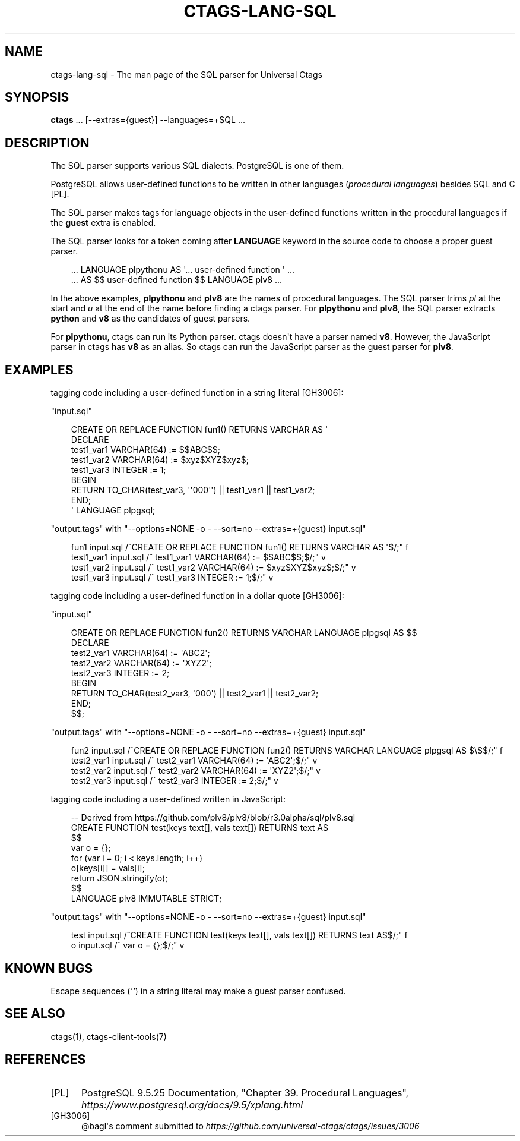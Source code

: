 .\" Man page generated from reStructuredText.
.
.
.nr rst2man-indent-level 0
.
.de1 rstReportMargin
\\$1 \\n[an-margin]
level \\n[rst2man-indent-level]
level margin: \\n[rst2man-indent\\n[rst2man-indent-level]]
-
\\n[rst2man-indent0]
\\n[rst2man-indent1]
\\n[rst2man-indent2]
..
.de1 INDENT
.\" .rstReportMargin pre:
. RS \\$1
. nr rst2man-indent\\n[rst2man-indent-level] \\n[an-margin]
. nr rst2man-indent-level +1
.\" .rstReportMargin post:
..
.de UNINDENT
. RE
.\" indent \\n[an-margin]
.\" old: \\n[rst2man-indent\\n[rst2man-indent-level]]
.nr rst2man-indent-level -1
.\" new: \\n[rst2man-indent\\n[rst2man-indent-level]]
.in \\n[rst2man-indent\\n[rst2man-indent-level]]u
..
.TH "CTAGS-LANG-SQL" 7 "" "6.1.0" "Universal Ctags"
.SH NAME
ctags-lang-sql \- The man page of the SQL parser for Universal Ctags
.SH SYNOPSIS
.nf
\fBctags\fP ... [\-\-extras={guest}] \-\-languages=+SQL ...
.fi
.sp
.SH DESCRIPTION
.sp
The SQL parser supports various SQL dialects. PostgreSQL is one of them.
.sp
PostgreSQL allows user\-defined functions to be written in other
languages (\fIprocedural languages\fP) besides SQL and C [PL]\&.
.sp
The SQL parser makes tags for language objects in the user\-defined
functions written in the procedural languages if the \fBguest\fP extra
is enabled.
.sp
The SQL parser looks for a token coming after \fBLANGUAGE\fP keyword in
the source code to choose a proper guest parser.
.INDENT 0.0
.INDENT 3.5
.sp
.EX
\&... LANGUAGE plpythonu AS \(aq... user\-defined function \(aq ...
\&... AS $$ user\-defined function $$ LANGUAGE plv8 ...
.EE
.UNINDENT
.UNINDENT
.sp
In the above examples, \fBplpythonu\fP and \fBplv8\fP are the names of
procedural languages. The SQL parser trims \fIpl\fP at the start and \fIu\fP
at the end of the name before finding a ctags parser.  For
\fBplpythonu\fP and \fBplv8\fP, the SQL parser extracts \fBpython\fP and
\fBv8\fP as the candidates of guest parsers.
.sp
For \fBplpythonu\fP, ctags can run its Python parser.  ctags doesn\(aqt
have a parser named \fBv8\fP\&. However, the JavaScript parser in ctags has
\fBv8\fP as an alias. So ctags can run the JavaScript parser as the
guest parser for \fBplv8\fP\&.
.SH EXAMPLES
.sp
tagging code including a user\-defined function in a string literal [GH3006]:
.sp
\(dqinput.sql\(dq
.INDENT 0.0
.INDENT 3.5
.sp
.EX
CREATE OR REPLACE FUNCTION fun1() RETURNS VARCHAR AS \(aq
DECLARE
        test1_var1 VARCHAR(64) := $$ABC$$;
        test1_var2 VARCHAR(64) := $xyz$XYZ$xyz$;
        test1_var3     INTEGER := 1;
BEGIN
        RETURN  TO_CHAR(test_var3, \(aq\(aq000\(aq\(aq) || test1_var1 || test1_var2;
END;
\(aq LANGUAGE plpgsql;
.EE
.UNINDENT
.UNINDENT
.sp
\(dqoutput.tags\(dq
with \(dq\-\-options=NONE \-o \- \-\-sort=no \-\-extras=+{guest} input.sql\(dq
.INDENT 0.0
.INDENT 3.5
.sp
.EX
fun1    input.sql       /^CREATE OR REPLACE FUNCTION fun1() RETURNS VARCHAR AS \(aq$/;\(dq    f
test1_var1      input.sql       /^      test1_var1 VARCHAR(64) := $$ABC$$;$/;\(dq  v
test1_var2      input.sql       /^      test1_var2 VARCHAR(64) := $xyz$XYZ$xyz$;$/;\(dq    v
test1_var3      input.sql       /^      test1_var3     INTEGER := 1;$/;\(dq        v
.EE
.UNINDENT
.UNINDENT
.sp
tagging code including a user\-defined function in a dollar quote [GH3006]:
.sp
\(dqinput.sql\(dq
.INDENT 0.0
.INDENT 3.5
.sp
.EX
CREATE OR REPLACE FUNCTION fun2() RETURNS VARCHAR LANGUAGE plpgsql AS $$
DECLARE
        test2_var1 VARCHAR(64) := \(aqABC2\(aq;
        test2_var2 VARCHAR(64) := \(aqXYZ2\(aq;
        test2_var3        INTEGER := 2;
BEGIN
        RETURN  TO_CHAR(test2_var3, \(aq000\(aq) || test2_var1 || test2_var2;
END;
$$;
.EE
.UNINDENT
.UNINDENT
.sp
\(dqoutput.tags\(dq
with \(dq\-\-options=NONE \-o \- \-\-sort=no \-\-extras=+{guest} input.sql\(dq
.INDENT 0.0
.INDENT 3.5
.sp
.EX
fun2    input.sql       /^CREATE OR REPLACE FUNCTION fun2() RETURNS VARCHAR LANGUAGE plpgsql AS $\e$$/;\(dq f
test2_var1      input.sql       /^      test2_var1 VARCHAR(64) := \(aqABC2\(aq;$/;\(dq   v
test2_var2      input.sql       /^      test2_var2 VARCHAR(64) := \(aqXYZ2\(aq;$/;\(dq   v
test2_var3      input.sql       /^      test2_var3        INTEGER := 2;$/;\(dq     v
.EE
.UNINDENT
.UNINDENT
.sp
tagging code including a user\-defined written in JavaScript:
.INDENT 0.0
.INDENT 3.5
.sp
.EX
\-\- Derived from https://github.com/plv8/plv8/blob/r3.0alpha/sql/plv8.sql
CREATE FUNCTION test(keys text[], vals text[]) RETURNS text AS
$$
        var o = {};
        for (var i = 0; i < keys.length; i++)
                o[keys[i]] = vals[i];
        return JSON.stringify(o);
$$
LANGUAGE plv8 IMMUTABLE STRICT;
.EE
.UNINDENT
.UNINDENT
.sp
\(dqoutput.tags\(dq
with \(dq\-\-options=NONE \-o \- \-\-sort=no \-\-extras=+{guest} input.sql\(dq
.INDENT 0.0
.INDENT 3.5
.sp
.EX
test    input.sql       /^CREATE FUNCTION test(keys text[], vals text[]) RETURNS text AS$/;\(dq    f
o       input.sql       /^      var o = {};$/;\(dq v
.EE
.UNINDENT
.UNINDENT
.SH KNOWN BUGS
.sp
Escape sequences (\fI\(aq\(aq\fP) in a string literal may make a guest parser confused.
.SH SEE ALSO
.sp
ctags(1), ctags\-client\-tools(7)
.SH REFERENCES
.IP [PL] 5
PostgreSQL 9.5.25 Documentation, \(dqChapter 39. Procedural Languages\(dq, \fI\%https://www.postgresql.org/docs/9.5/xplang.html\fP
.IP [GH3006] 5
@bagl\(aqs comment submitted to \fI\%https://github.com/universal\-ctags/ctags/issues/3006\fP
.\" Generated by docutils manpage writer.
.
